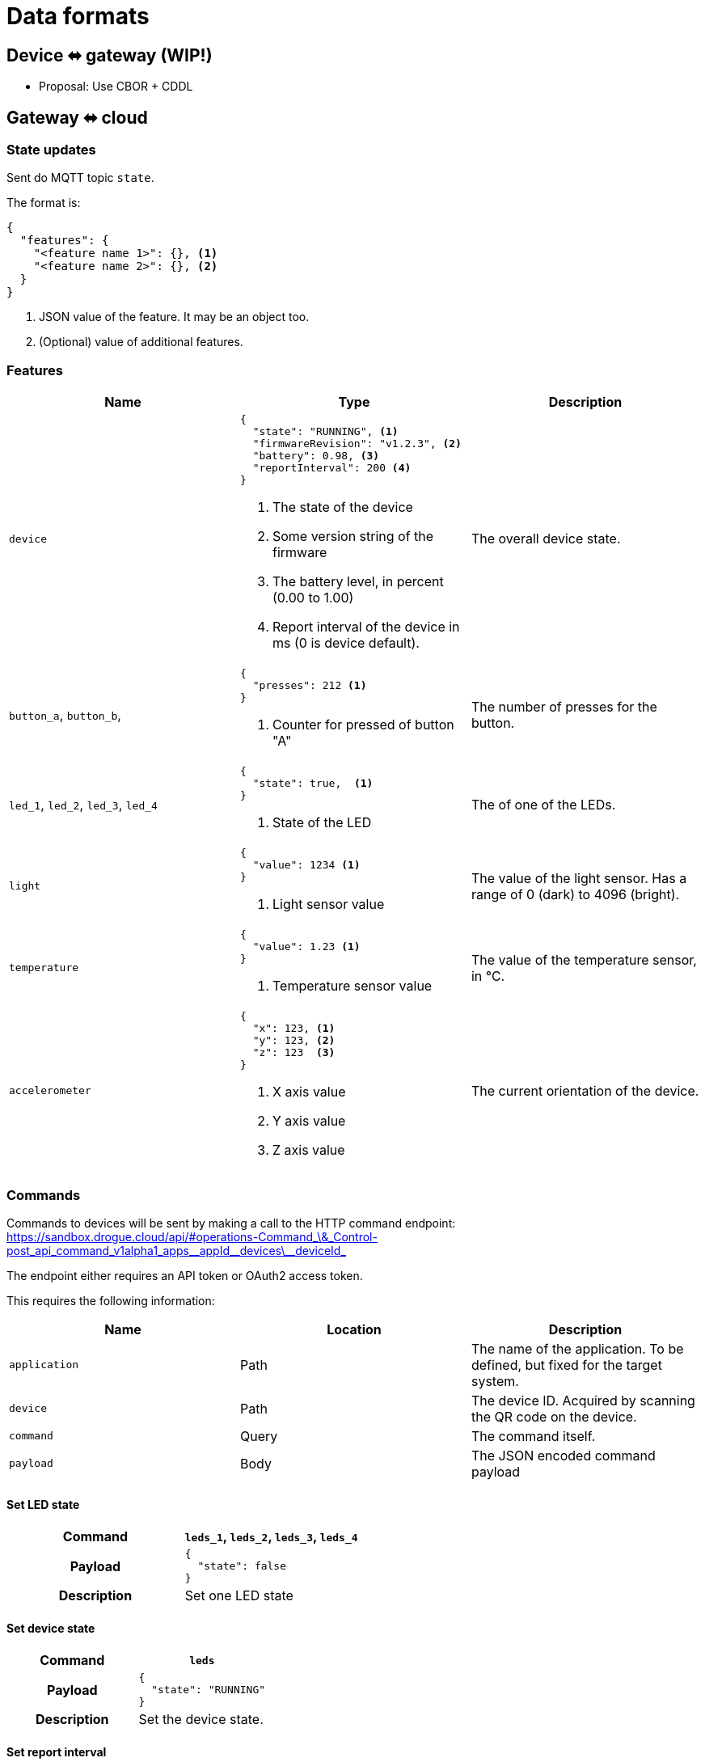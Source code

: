 = Data formats

== Device ⬌ gateway (WIP!)

* Proposal: Use CBOR + CDDL

[#gateway_cloud]
== Gateway ⬌ cloud

=== State updates

Sent do MQTT topic `state`.

The format is:

[source,json]
----
{
  "features": {
    "<feature name 1>": {}, <1>
    "<feature name 2>": {}, <2>
  }
}
----
<1> JSON value of the feature. It may be an object too.
<2> (Optional) value of additional features.

=== Features


|===
|Name |Type |Description

| `device`
a|
[source,json]
----
{
  "state": "RUNNING", <1>
  "firmwareRevision": "v1.2.3", <2>
  "battery": 0.98, <3>
  "reportInterval": 200 <4>
}
----
<1> The state of the device
<2> Some version string of the firmware
<3> The battery level, in percent (0.00 to 1.00)
<4> Report interval of the device in ms (0 is device default).
| The overall device state.

| `button_a`, `button_b`,
a|
[source,json]
----
{
  "presses": 212 <1>
}
----
<1> Counter for pressed of button "A"
| The number of presses for the button.

| `led_1`, `led_2`, `led_3`, `led_4`
a|
[source,json]
----
{
  "state": true,  <1>
}
----
<1> State of the LED
| The of one of the LEDs.

| `light`
a|
[source,json]
----
{
  "value": 1234 <1>
}
----
<1> Light sensor value
| The value of the light sensor. Has a range of 0 (dark) to 4096 (bright).

| `temperature`
a|
[source,json]
----
{
  "value": 1.23 <1>
}
----
<1> Temperature sensor value
| The value of the temperature sensor, in °C.

| `accelerometer`
a|
[source,json]
----
{
  "x": 123, <1>
  "y": 123, <2>
  "z": 123  <3>
}
----
<1> X axis value
<2> Y axis value
<3> Z axis value
| The current orientation of the device.

|===

=== Commands

Commands to devices will be sent by making a call to the HTTP command endpoint: https://sandbox.drogue.cloud/api/#operations-Command_\&_Control-post_api_command_v1alpha1_apps\__appId\__devices\__deviceId_

The endpoint either requires an API token or OAuth2 access token.

This requires the following information:

|===
|Name |Location |Description

| `application`
| Path
| The name of the application. To be defined, but fixed for the target system.

| `device`
| Path
| The device ID. Acquired by scanning the QR code on the device.

| `command`
| Query
| The command itself.

| `payload`
| Body
| The JSON encoded command payload

|===


==== Set LED state

[cols="h,1"]
|===
| Command | `leds_1`, `leds_2`, `leds_3`, `leds_4`

| Payload
a|
[source,json]
----
{
  "state": false
}
----

| Description | Set one LED state

|===

==== Set device state

[cols="h,1"]
|===
| Command | `leds`

| Payload
a|
[source,json]
----
{
  "state": "RUNNING"
}
----

| Description | Set the device state.

|===

==== Set report interval

[cols="h,1"]
|===
| Command | `device`

| Payload
a|
[source,json]
----
{
  "reportInterval": 100
}
----

| Description | Set report interval in ms. An invalid value (less than 1) will result in a default to be applied by the device.

|===


== Kafka stream

The Kafka stream will receive the messages as described in the section "<<gateway_cloud>>". The events will be encoded
as cloud events in binary format.

The data section of the cloud event will carry the actual message. Additionally, the following headers can be used:

|===
|Extension (header)| Type | Description

| `application` (`ce_application`)
| String
| The name of the application this device belongs to. Some setup specific, but static value (e.g. `burrboard`).

| `device` (`ce_device`)
| String
| The ID/name of the device.

| `time` (`ce_time`)
| String, RFC 3339 timestamp
| The time the event was received by the cloud.
|===


== Device state

The most recent device state can be read from the MongoDB instance.

One database exists with one collection of all devices. Each document reflects the current state of a device.

The content is an aggregation of the device messages, shifting the properties by a static layer `properties`, to make
room for cloud-to-device messaging.

[source,json]
----
{
  "deviceId": "12:34:56:78", <1>
  "revision": 123, <2>
  "features": {
    "temperature": {
      "properties": {
        "value": 23.3
      }
    },
    "accelerometer": {
      "properties": {
        "x": 123,
        "y": 123,
        "z": 123
      }
    }
  }
}
----
<1> The ID of the device
<2> Ever-increasing revision counter
